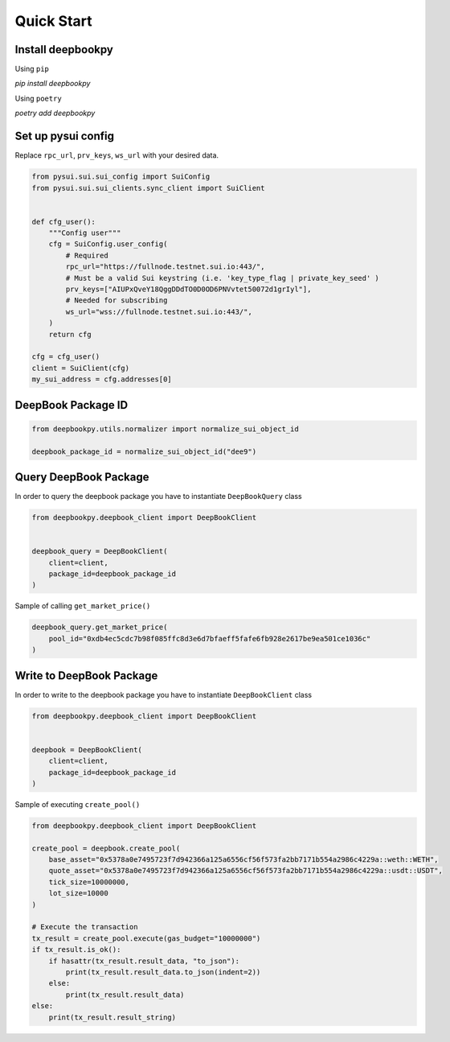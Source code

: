 Quick Start
------------------

Install deepbookpy
******************

Using ``pip``

`pip install deepbookpy`


Using ``poetry``

`poetry add deepbookpy`


Set up pysui config
*******************

Replace ``rpc_url``, ``prv_keys``, ``ws_url`` with your desired data.

.. code:: py

   from pysui.sui.sui_config import SuiConfig
   from pysui.sui.sui_clients.sync_client import SuiClient


   def cfg_user():
       """Config user"""
       cfg = SuiConfig.user_config(
           # Required
           rpc_url="https://fullnode.testnet.sui.io:443/",
           # Must be a valid Sui keystring (i.e. 'key_type_flag | private_key_seed' )
           prv_keys=["AIUPxQveY18QggDDdTO0D0OD6PNVvtet50072d1grIyl"],
           # Needed for subscribing
           ws_url="wss://fullnode.testnet.sui.io:443/",
       )
       return cfg

   cfg = cfg_user()
   client = SuiClient(cfg)
   my_sui_address = cfg.addresses[0]

DeepBook Package ID
*******************

.. code:: py

   from deepbookpy.utils.normalizer import normalize_sui_object_id

   deepbook_package_id = normalize_sui_object_id("dee9")

Query DeepBook Package
**********************

In order to query the deepbook package you have to instantiate
``DeepBookQuery`` class

.. code:: py

   from deepbookpy.deepbook_client import DeepBookClient


   deepbook_query = DeepBookClient(
       client=client,
       package_id=deepbook_package_id
   )

Sample of calling ``get_market_price()``

.. code:: py


   deepbook_query.get_market_price(
       pool_id="0xdb4ec5cdc7b98f085ffc8d3e6d7bfaeff5fafe6fb928e2617be9ea501ce1036c"
   )

Write to DeepBook Package
*************************

In order to write to the deepbook package you have to instantiate
``DeepBookClient`` class

.. code:: py

   from deepbookpy.deepbook_client import DeepBookClient


   deepbook = DeepBookClient(
       client=client,
       package_id=deepbook_package_id
   )

Sample of executing ``create_pool()``

.. code:: py

   from deepbookpy.deepbook_client import DeepBookClient

   create_pool = deepbook.create_pool(
       base_asset="0x5378a0e7495723f7d942366a125a6556cf56f573fa2bb7171b554a2986c4229a::weth::WETH",
       quote_asset="0x5378a0e7495723f7d942366a125a6556cf56f573fa2bb7171b554a2986c4229a::usdt::USDT",
       tick_size=10000000,
       lot_size=10000
   )

   # Execute the transaction
   tx_result = create_pool.execute(gas_budget="10000000")
   if tx_result.is_ok():
       if hasattr(tx_result.result_data, "to_json"):
           print(tx_result.result_data.to_json(indent=2))
       else:
           print(tx_result.result_data)
   else:
       print(tx_result.result_string)
